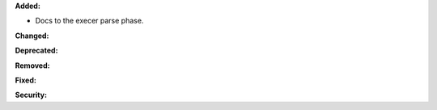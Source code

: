 **Added:**

* Docs to the execer parse phase.

**Changed:**

**Deprecated:**

**Removed:**

**Fixed:**

**Security:**

